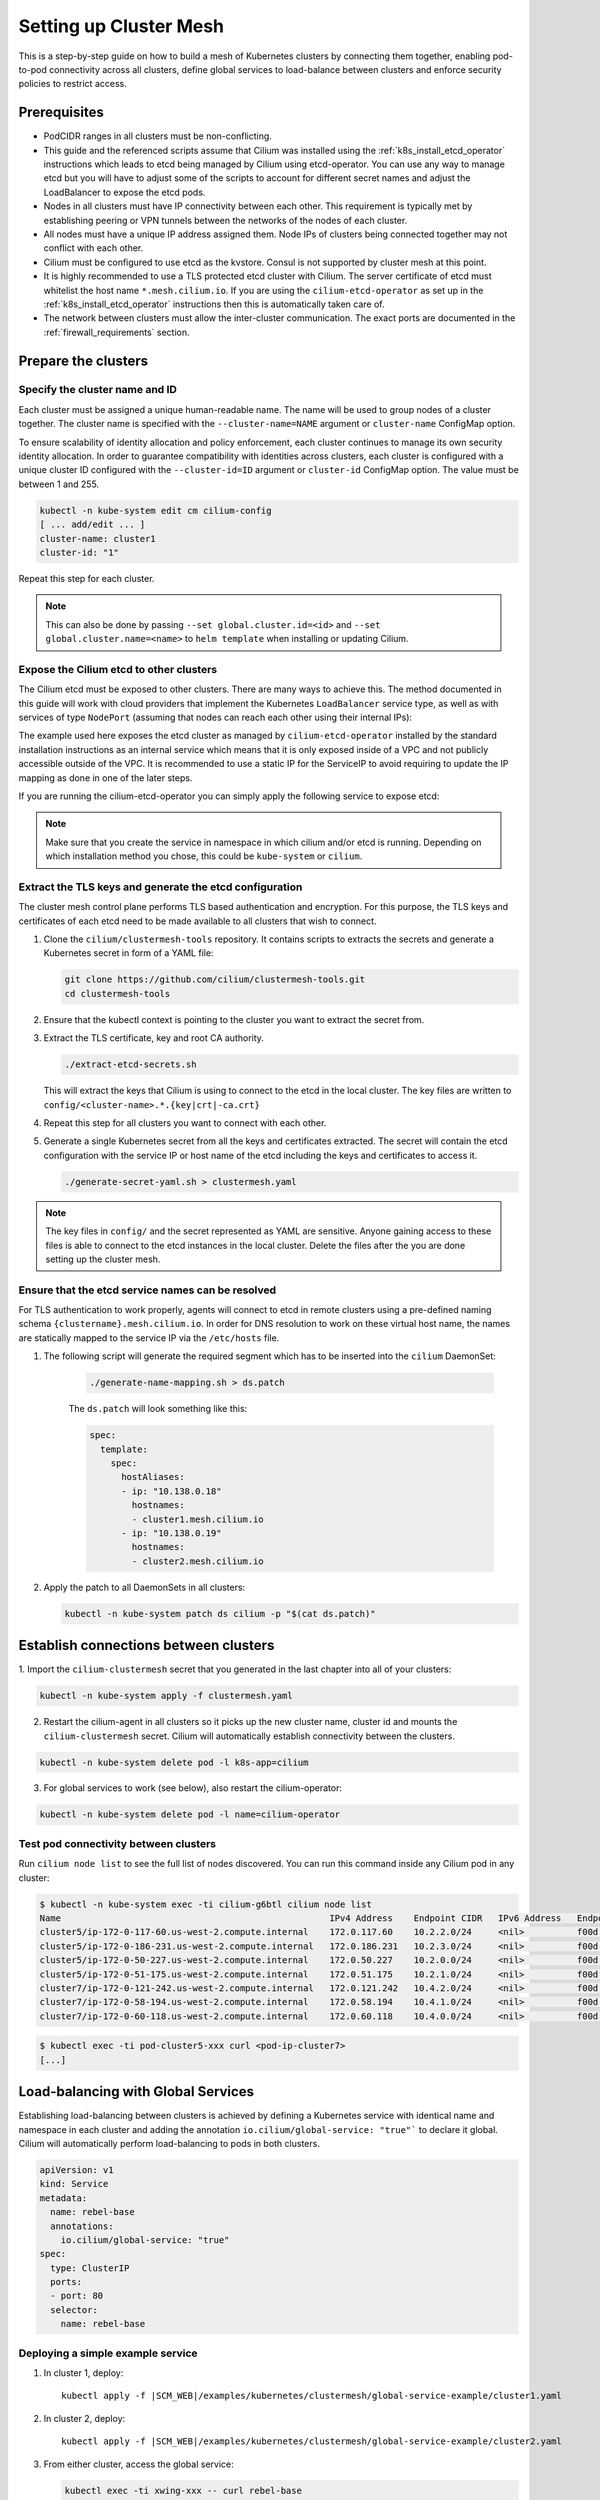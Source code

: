 .. _clustermesh:

.. _gs_clustermesh:

***********************
Setting up Cluster Mesh
***********************

This is a step-by-step guide on how to build a mesh of Kubernetes clusters by
connecting them together, enabling pod-to-pod connectivity across all clusters,
define global services to load-balance between clusters and enforce security
policies to restrict access.

Prerequisites
#############

* PodCIDR ranges in all clusters must be non-conflicting.

* This guide and the referenced scripts assume that Cilium was installed using
  the :ref:`k8s_install_etcd_operator` instructions which leads to etcd being
  managed by Cilium using etcd-operator. You can use any way to manage etcd but
  you will have to adjust some of the scripts to account for different secret
  names and adjust the LoadBalancer to expose the etcd pods.

* Nodes in all clusters must have IP connectivity between each other. This
  requirement is typically met by establishing peering or VPN tunnels between
  the networks of the nodes of each cluster.

* All nodes must have a unique IP address assigned them. Node IPs of clusters
  being connected together may not conflict with each other.

* Cilium must be configured to use etcd as the kvstore. Consul is not supported
  by cluster mesh at this point.

* It is highly recommended to use a TLS protected etcd cluster with Cilium. The
  server certificate of etcd must whitelist the host name ``*.mesh.cilium.io``.
  If you are using the ``cilium-etcd-operator`` as set up in the
  :ref:`k8s_install_etcd_operator` instructions then this is automatically
  taken care of.

* The network between clusters must allow the inter-cluster communication. The
  exact ports are documented in the :ref:`firewall_requirements` section.


Prepare the clusters
####################

Specify the cluster name and ID
===============================

Each cluster must be assigned a unique human-readable name. The name will be
used to group nodes of a cluster together. The cluster name is specified with
the ``--cluster-name=NAME`` argument or ``cluster-name`` ConfigMap option.

To ensure scalability of identity allocation and policy enforcement, each
cluster continues to manage its own security identity allocation. In order to
guarantee compatibility with identities across clusters, each cluster is
configured with a unique cluster ID configured with the ``--cluster-id=ID``
argument or ``cluster-id`` ConfigMap option. The value must be between 1 and
255.

.. code:: bash

   kubectl -n kube-system edit cm cilium-config
   [ ... add/edit ... ]
   cluster-name: cluster1
   cluster-id: "1"

Repeat this step for each cluster.

.. note::

   This can also be done by passing ``--set global.cluster.id=<id>`` and
   ``--set global.cluster.name=<name>`` to ``helm template`` when installing or
   updating Cilium.

Expose the Cilium etcd to other clusters
========================================

The Cilium etcd must be exposed to other clusters. There are many ways to
achieve this. The method documented in this guide will work with cloud
providers that implement the Kubernetes ``LoadBalancer`` service type, as well
as with services of type ``NodePort`` (assuming that nodes can reach each other
using their internal IPs):

.. tabs::
  .. group-tab:: GCP

    .. parsed-literal::

      apiVersion: v1
      kind: Service
      metadata:
        name: cilium-etcd-external
        annotations:
          cloud.google.com/load-balancer-type: "Internal"
      spec:
        type: LoadBalancer
        ports:
        - port: 2379
        selector:
          app: etcd
          etcd_cluster: cilium-etcd
          io.cilium/app: etcd-operator

  .. group-tab:: AWS

    .. parsed-literal::

      apiVersion: v1
      kind: Service
      metadata:
        name: cilium-etcd-external
        annotations:
          service.beta.kubernetes.io/aws-load-balancer-internal: 0.0.0.0/0
      spec:
        type: LoadBalancer
        ports:
        - port: 2379
        selector:
          app: etcd
          etcd_cluster: cilium-etcd
          io.cilium/app: etcd-operator

  .. group-tab:: NodePort

    .. parsed-literal::

      apiVersion: v1
      kind: Service
      metadata:
        name: cilium-etcd-external
      spec:
        type: NodePort
        ports:
        - port: 2379
        selector:
          app: etcd
          etcd_cluster: cilium-etcd
          io.cilium/app: etcd-operator

The example used here exposes the etcd cluster as managed by
``cilium-etcd-operator`` installed by the standard installation instructions as
an internal service which means that it is only exposed inside of a VPC and not
publicly accessible outside of the VPC. It is recommended to use a static IP
for the ServiceIP to avoid requiring to update the IP mapping as done in one of
the later steps.

If you are running the cilium-etcd-operator you can simply apply the following
service to expose etcd:

.. tabs::
  .. group-tab:: GCP

    .. parsed-literal::

       kubectl apply -f \ |SCM_WEB|\/examples/kubernetes/clustermesh/cilium-etcd-external-service/cilium-etcd-external-gke.yaml

  .. group-tab:: AWS

    .. parsed-literal::

       kubectl apply -f \ |SCM_WEB|\/examples/kubernetes/clustermesh/cilium-etcd-external-service/cilium-etcd-external-eks.yaml

  .. group-tab:: NodePort

    .. parsed-literal::

       kubectl apply -f \ |SCM_WEB|\/examples/kubernetes/clustermesh/cilium-etcd-external-service/cilium-etcd-external-nodeport.yaml


.. note::

   Make sure that you create the service in namespace in which cilium and/or
   etcd is running. Depending on which installation method you chose, this
   could be ``kube-system`` or ``cilium``.

Extract the TLS keys and generate the etcd configuration
========================================================

The cluster mesh control plane performs TLS based authentication and encryption.
For this purpose, the TLS keys and certificates of each etcd need to be made
available to all clusters that wish to connect.

1. Clone the ``cilium/clustermesh-tools`` repository. It contains scripts to
   extracts the secrets and generate a Kubernetes secret in form of a YAML
   file:

   .. code:: bash

      git clone https://github.com/cilium/clustermesh-tools.git
      cd clustermesh-tools

2. Ensure that the kubectl context is pointing to the cluster you want to
   extract the secret from.

3. Extract the TLS certificate, key and root CA authority.

   .. code:: bash

      ./extract-etcd-secrets.sh

   This will extract the keys that Cilium is using to connect to the etcd in
   the local cluster. The key files are written to
   ``config/<cluster-name>.*.{key|crt|-ca.crt}``

4. Repeat this step for all clusters you want to connect with each other.

5. Generate a single Kubernetes secret from all the keys and certificates
   extracted. The secret will contain the etcd configuration with the service
   IP or host name of the etcd including the keys and certificates to access
   it.

   .. code:: bash

      ./generate-secret-yaml.sh > clustermesh.yaml

.. note::

   The key files in ``config/`` and the secret represented as YAML are
   sensitive. Anyone gaining access to these files is able to connect to the
   etcd instances in the local cluster. Delete the files after the you are done
   setting up the cluster mesh.

Ensure that the etcd service names can be resolved
==================================================

For TLS authentication to work properly, agents will connect to etcd in remote
clusters using a pre-defined naming schema ``{clustername}.mesh.cilium.io``. In
order for DNS resolution to work on these virtual host name, the names are
statically mapped to the service IP via the ``/etc/hosts`` file.

1. The following script will generate the required segment which has to be
   inserted into the ``cilium`` DaemonSet:

    .. code:: bash

       ./generate-name-mapping.sh > ds.patch

    The ``ds.patch`` will look something like this:

    .. code:: bash

        spec:
          template:
            spec:
              hostAliases:
              - ip: "10.138.0.18"
                hostnames:
                - cluster1.mesh.cilium.io
              - ip: "10.138.0.19"
                hostnames:
                - cluster2.mesh.cilium.io

2. Apply the patch to all DaemonSets in all clusters:

   .. code:: bash

      kubectl -n kube-system patch ds cilium -p "$(cat ds.patch)"

Establish connections between clusters
######################################

1. Import the ``cilium-clustermesh`` secret that you generated in the last
chapter into all of your clusters:

.. code:: bash

    kubectl -n kube-system apply -f clustermesh.yaml

2. Restart the cilium-agent in all clusters so it picks up the new cluster
   name, cluster id and mounts the ``cilium-clustermesh`` secret. Cilium will
   automatically establish connectivity between the clusters.

.. code:: bash

    kubectl -n kube-system delete pod -l k8s-app=cilium

3. For global services to work (see below), also restart the cilium-operator:

.. code:: bash

    kubectl -n kube-system delete pod -l name=cilium-operator

Test pod connectivity between clusters
======================================


Run ``cilium node list`` to see the full list of nodes discovered. You can run
this command inside any Cilium pod in any cluster:

.. code:: bash

    $ kubectl -n kube-system exec -ti cilium-g6btl cilium node list
    Name                                                   IPv4 Address    Endpoint CIDR   IPv6 Address   Endpoint CIDR
    cluster5/ip-172-0-117-60.us-west-2.compute.internal    172.0.117.60    10.2.2.0/24     <nil>          f00d::a02:200:0:0/112
    cluster5/ip-172-0-186-231.us-west-2.compute.internal   172.0.186.231   10.2.3.0/24     <nil>          f00d::a02:300:0:0/112
    cluster5/ip-172-0-50-227.us-west-2.compute.internal    172.0.50.227    10.2.0.0/24     <nil>          f00d::a02:0:0:0/112
    cluster5/ip-172-0-51-175.us-west-2.compute.internal    172.0.51.175    10.2.1.0/24     <nil>          f00d::a02:100:0:0/112
    cluster7/ip-172-0-121-242.us-west-2.compute.internal   172.0.121.242   10.4.2.0/24     <nil>          f00d::a04:200:0:0/112
    cluster7/ip-172-0-58-194.us-west-2.compute.internal    172.0.58.194    10.4.1.0/24     <nil>          f00d::a04:100:0:0/112
    cluster7/ip-172-0-60-118.us-west-2.compute.internal    172.0.60.118    10.4.0.0/24     <nil>          f00d::a04:0:0:0/112


.. code:: bash

    $ kubectl exec -ti pod-cluster5-xxx curl <pod-ip-cluster7>
    [...]

Load-balancing with Global Services
###################################

Establishing load-balancing between clusters is achieved by defining a
Kubernetes service with identical name and namespace in each cluster and adding
the annotation ``io.cilium/global-service: "true"``` to declare it global.
Cilium will automatically perform load-balancing to pods in both clusters.

.. code-block:: yaml

   apiVersion: v1
   kind: Service
   metadata:
     name: rebel-base
     annotations:
       io.cilium/global-service: "true"
   spec:
     type: ClusterIP
     ports:
     - port: 80
     selector:
       name: rebel-base

Deploying a simple example service
==================================

1. In cluster 1, deploy:

   .. parsed-literal::

       kubectl apply -f \ |SCM_WEB|\/examples/kubernetes/clustermesh/global-service-example/cluster1.yaml

2. In cluster 2, deploy:

   .. parsed-literal::

       kubectl apply -f \ |SCM_WEB|\/examples/kubernetes/clustermesh/global-service-example/cluster2.yaml

3. From either cluster, access the global service:

   .. code:: bash

      kubectl exec -ti xwing-xxx -- curl rebel-base

   You will see replies from pods in both clusters.


Security Policies
#################

As addressing and network security is decoupled, network security enforcement
automatically spans across clusters. Note that Kubernetes security policies are
not automatically distributed across clusters, it is your responsibility to
apply ``CiliumNetworkPolicy`` or ``NetworkPolicy`` in all clusters.

Allowing specific communication between clusters
================================================

The following policy illustrates how to allow particular pods to allow
communicate between two clusters. The cluster name refers to the name given via
the ``--cluster-name`` agent option or ``cluster-name`` ConfigMap option.

.. code-block:: yaml

    apiVersion: "cilium.io/v2"
    kind: CiliumNetworkPolicy
    metadata:
      name: "allow-cross-cluster"
      description: "Allow x-wing in cluster1 to contact rebel-base in cluster2"
    spec:
      endpointSelector:
        matchLabels:
          name: x-wing
          io.cilium.k8s.policy.cluster: cluster1
      egress:
      - toEndpoints:
        - matchLabels:
            name: rebel-base
            io.cilium.k8s.policy.cluster: cluster2

Troubleshooting
###############

Use the following list of steps to troubleshoot issues with ClusterMesh:

Generic
=======

 #. Validate that the ``cilium-xxx`` as well as the ``cilium-operator-xxx` pods
    are healthy and ready. It is important that the ``cilium-operator`` is
    healthy as well as it is responsible for synchronizing state from the local
    cluster into the kvstore. If this fails, check the logs of these pods to
    track the reason for failure.

 #. Validate that the ClusterMesh subsystem is initialized by looking for a
    ``cilium-agent`` log message like this:

    .. code:: bash

       level=info msg="Initializing ClusterMesh routing" path=/var/lib/cilium/clustermesh/ subsys=daemon

Control Plane Connectivity
==========================

 #. Validate that the configuration for remote clusters is picked up correctly.
    For each remote cluster, an info log message ``New remote cluster
    configuration`` along with the remote cluster name must be logged in the
    ``cilium-agent`` logs.

    If the configuration is now found, check the following:

    * The Kubernetes secret ``clustermesh-secrets`` is imported correctly.

    * The secret contains a file for each remote cluster with the filename
      matching the name of the remote cluster.

    * The contents of the file in the secret is a valid etcd configuration
      consisting of the IP to reach the remote etcd as well as the required
      certificates to connect to that etcd.

    * Run a ``kubectl exec -ti [...] bash`` in one of the Cilium pods and check
      the contents of the directory ``/var/lib/cilium/clustermesh/``. It must
      contain a configuration file for each remote cluster along with all the
      required SSL certificates and keys. The filenames must match the cluster
      names as provided by the ``--cluster-name`` argument or ``cluster-name``
      ConfigMap option. If the directory is empty or incomplete, regenerate the
      secret again and ensure that the secret is correctly mounted into the
      DaemonSet.

 #. Validate that the connection to the remote cluster could be established.
    You will see a log message like this in the ``cilium-agent`` logs for each
    remote cluster:

    .. code:: bash

       level=info msg="Connection to remote cluster established"

    If the connection failed, you will see a warning like this:

    .. code:: bash

       level=warning msg="Unable to establish etcd connection to remote cluster"

    If the connection fails, the cause can be one of the following:

    * Validate that the ``hostAliases`` section in the Cilium DaemonSet maps
      each remote cluster to the IP of the LoadBalancer that makes the remote
      control plane available.

    * Validate that a local node in the source cluster can reach the IP
      specified in the ``hostAliases`` section. The ``clustermesh-secrets``
      secret contains a configuration file for each remote cluster, it will
      point to a logical name representing the remote cluster:

      .. code:: yaml

         endpoints:
         - https://cluster1.mesh.cilium.io:2379

      The name will *NOT* be resolvable via DNS outside of the cilium pod. The
      name is mapped to an IP using ``hostAliases``. Run ``kubectl -n
      kube-system get ds cilium -o yaml`` and grep for the FQDN to retrieve the
      IP that is configured. Then use ``curl`` to validate that the port is
      reachable.

    * A firewall between the local cluster and the remote cluster may drop the
      control plane connection. Ensure that port 2379/TCP is allowed.

State Propagation
=================

 #. Run ``cilium node list`` in one of the Cilium pods and validate that it
    lists both local nodes and nodes from remote clusters. If this discovery
    does not work, validate the following:

    * In each cluster, check that the kvstore contains information about
      *local* nodes by running:

      .. code:: bash

          cilium kvstore get --recursive cilium/state/nodes/v1/

      .. note::

         The kvstore will only contain nodes of the **local cluster**. It will
         **not** contain nodes of remote clusters. The state in the kvstore is
         used for other clusters to discover all nodes so it is important that
         local nodes are listed.

 #. Validate the connectivity health matrix across clusters by running
    ``cilium-health status`` inside any Cilium pod. It will list the status of
    the connectivity health check to each remote node.

    If this fails:

    * Make sure that the network allows the health checking traffic as
      specified in the section :ref:`firewall_requirements`.

 #. Validate that identities are synchronized correctly by running ``cilium
    identity list`` in one of the Cilium pods. It must list identities from all
    clusters. You can determine what cluster an identity belongs to by looking
    at the label ``io.cilium.k8s.policy.cluster``.

    If this fails:

    * Is the identity information available in the kvstore of each cluster? You
      can confirm this by running ``cilium kvstore get --recursive
      cilium/state/identities/v1/``.

      .. note::

         The kvstore will only contain identities of the **local cluster**. It
         will **not** contain identities of remote clusters. The state in the
         kvstore is used for other clusters to discover all identities so it is
         important that local identities are listed.

 #. Validate that the IP cache is synchronized correctly by running ``cilium
    bpf ipcache list`` or ``cilium map get cilium_ipcache``. The output must
    contain pod IPs from local and remote clusters.

    If this fails:

    * Is the IP cache information available in the kvstore of each cluster? You
      can confirm this by running ``cilium kvstore get --recursive
      cilium/state/ip/v1/``.

      .. note::

         The kvstore will only contain IPs of the **local cluster**. It will
         **not** contain IPs of remote clusters. The state in the kvstore is
         used for other clusters to discover all pod IPs so it is important
         that local identities are listed.

 #. When using global services, ensure that global services are configured with
    endpoints from all clusters. Run ``cilium service list`` in any Cilium pod
    and validate that the backend IPs consist of pod IPs from all clusters
    running relevant backends. You can further validate the correct datapath
    plumbing by running ``cilium bpf lb list`` to inspect the state of the BPF
    maps.

    If this fails:

    * Are services available in the kvstore of each cluster? You can confirm
      this by running ``cilium kvstore get --recursive
      cilium/state/services/v1/``.

    * Run ``cilium debuginfo`` and look for the section "k8s-service-cache". In
      that section, you will find the contents of the service correlation
      cache.  it will list the Kubernetes services and endpoints of the local
      cluster.  It will also have a section ``externalEndpoints`` which must
      list all endpoints of remote clusters.

      .. code::

          #### k8s-service-cache

          (*k8s.ServiceCache)(0xc00000c500)({
          [...]
           services: (map[k8s.ServiceID]*k8s.Service) (len=2) {
             (k8s.ServiceID) default/kubernetes: (*k8s.Service)(0xc000cd11d0)(frontend:172.20.0.1/ports=[https]/selector=map[]),
             (k8s.ServiceID) kube-system/kube-dns: (*k8s.Service)(0xc000cd1220)(frontend:172.20.0.10/ports=[metrics dns dns-tcp]/selector=map[k8s-app:kube-dns])
           },
           endpoints: (map[k8s.ServiceID]*k8s.Endpoints) (len=2) {
             (k8s.ServiceID) kube-system/kube-dns: (*k8s.Endpoints)(0xc0000103c0)(10.16.127.105:53/TCP,10.16.127.105:53/UDP,10.16.127.105:9153/TCP),
             (k8s.ServiceID) default/kubernetes: (*k8s.Endpoints)(0xc0000103f8)(192.168.33.11:6443/TCP)
           },
           externalEndpoints: (map[k8s.ServiceID]k8s.externalEndpoints) {
           }
          })

      The sections ``services`` and ``endpoints`` represent the services of the
      local cluster, the section ``externalEndpoints`` lists all remote
      services and will be correlated with services matching the same
      ``ServiceID``.


Limitations
###########

 * L7 security policies currently only work across multiple clusters if worker
   nodes have routes installed allowing to route pod IPs of all clusters. This
   is given when running in direct routing mode by running a routing daemon or
   ``--auto-direct-node-routes`` but won't work automatically when using
   tunnel/encapsulation mode.

 * The number of clusters that can be connected together is currently limited
   to 255. This limitation will be lifted in the future when running in direct
   routing mode or when running in encapsulation mode with encryption enabled.

Roadmap Ahead
#############

 * Future versions will put an API server before etcd to provide better
   scalability and simplify the installation to support any etcd support

 * Introduction of IPsec and use of ESP or utilization of the traffic class
   field in the IPv6 header will allow to use more than 8 bits for the
   cluster-id and thus support more than 256 clusters.

